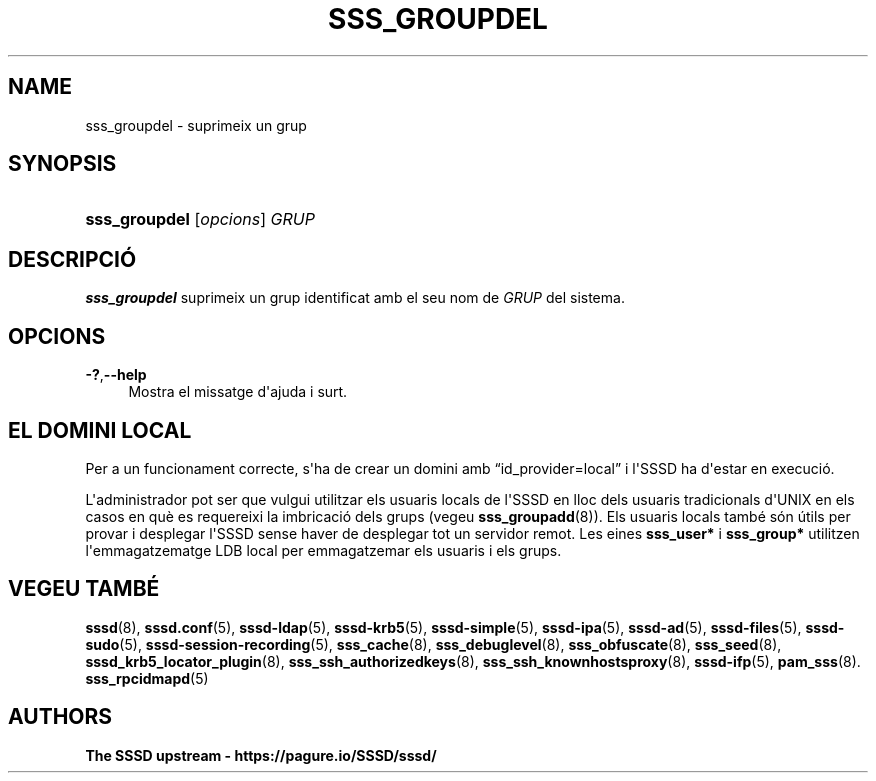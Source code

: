 '\" t
.\"     Title: sss_groupdel
.\"    Author: The SSSD upstream - https://pagure.io/SSSD/sssd/
.\" Generator: DocBook XSL Stylesheets vsnapshot <http://docbook.sf.net/>
.\"      Date: 12/09/2020
.\"    Manual: Pàgines del manual de l'SSSD
.\"    Source: SSSD
.\"  Language: English
.\"
.TH "SSS_GROUPDEL" "8" "12/09/2020" "SSSD" "Pàgines del manual de l'SSSD"
.\" -----------------------------------------------------------------
.\" * Define some portability stuff
.\" -----------------------------------------------------------------
.\" ~~~~~~~~~~~~~~~~~~~~~~~~~~~~~~~~~~~~~~~~~~~~~~~~~~~~~~~~~~~~~~~~~
.\" http://bugs.debian.org/507673
.\" http://lists.gnu.org/archive/html/groff/2009-02/msg00013.html
.\" ~~~~~~~~~~~~~~~~~~~~~~~~~~~~~~~~~~~~~~~~~~~~~~~~~~~~~~~~~~~~~~~~~
.ie \n(.g .ds Aq \(aq
.el       .ds Aq '
.\" -----------------------------------------------------------------
.\" * set default formatting
.\" -----------------------------------------------------------------
.\" disable hyphenation
.nh
.\" disable justification (adjust text to left margin only)
.ad l
.\" -----------------------------------------------------------------
.\" * MAIN CONTENT STARTS HERE *
.\" -----------------------------------------------------------------
.SH "NAME"
sss_groupdel \- suprimeix un grup
.SH "SYNOPSIS"
.HP \w'\fBsss_groupdel\fR\ 'u
\fBsss_groupdel\fR [\fIopcions\fR] \fIGRUP\fR
.SH "DESCRIPCIÓ"
.PP
\fBsss_groupdel\fR
suprimeix un grup identificat amb el seu nom de
\fIGRUP\fR
del sistema\&.
.SH "OPCIONS"
.PP
\fB\-?\fR,\fB\-\-help\fR
.RS 4
Mostra el missatge d\*(Aqajuda i surt\&.
.RE
.SH "EL DOMINI LOCAL"
.PP
Per a un funcionament correcte, s\*(Aqha de crear un domini amb
\(lqid_provider=local\(rq
i l\*(AqSSSD ha d\*(Aqestar en execució\&.
.PP
L\*(Aqadministrador pot ser que vulgui utilitzar els usuaris locals de l\*(AqSSSD en lloc dels usuaris tradicionals d\*(AqUNIX en els casos en què es requereixi la imbricació dels grups (vegeu
\fBsss_groupadd\fR(8))\&. Els usuaris locals també són útils per provar i desplegar l\*(AqSSSD sense haver de desplegar tot un servidor remot\&. Les eines
\fBsss_user*\fR
i
\fBsss_group*\fR
utilitzen l\*(Aqemmagatzematge LDB local per emmagatzemar els usuaris i els grups\&.
.SH "VEGEU TAMBÉ"
.PP
\fBsssd\fR(8),
\fBsssd.conf\fR(5),
\fBsssd-ldap\fR(5),
\fBsssd-krb5\fR(5),
\fBsssd-simple\fR(5),
\fBsssd-ipa\fR(5),
\fBsssd-ad\fR(5),
\fBsssd-files\fR(5),
\fBsssd-sudo\fR(5),
\fBsssd-session-recording\fR(5),
\fBsss_cache\fR(8),
\fBsss_debuglevel\fR(8),
\fBsss_obfuscate\fR(8),
\fBsss_seed\fR(8),
\fBsssd_krb5_locator_plugin\fR(8),
\fBsss_ssh_authorizedkeys\fR(8), \fBsss_ssh_knownhostsproxy\fR(8),
\fBsssd-ifp\fR(5),
\fBpam_sss\fR(8)\&.
\fBsss_rpcidmapd\fR(5)
.SH "AUTHORS"
.PP
\fBThe SSSD upstream \-
https://pagure\&.io/SSSD/sssd/\fR
